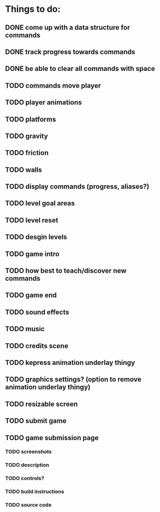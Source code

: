 * Things to do:
** DONE come up with a data structure for commands
** DONE track progress towards commands
** DONE be able to clear all commands with space
** TODO commands move player
** TODO player animations
** TODO platforms
** TODO gravity
** TODO friction
** TODO walls
** TODO display commands (progress, aliases?)
** TODO level goal areas
** TODO level reset
** TODO desgin levels
** TODO game intro
** TODO how best to teach/discover new commands
** TODO game end
** TODO sound effects
** TODO music
** TODO credits scene
** TODO kepress animation underlay thingy
** TODO graphics settings? (option to remove animation underlay thingy)
** TODO resizable screen
** TODO submit game
** TODO game submission page
*** TODO screenshots
*** TODO description
*** TODO controls?
*** TODO build instructions
*** TODO source code
